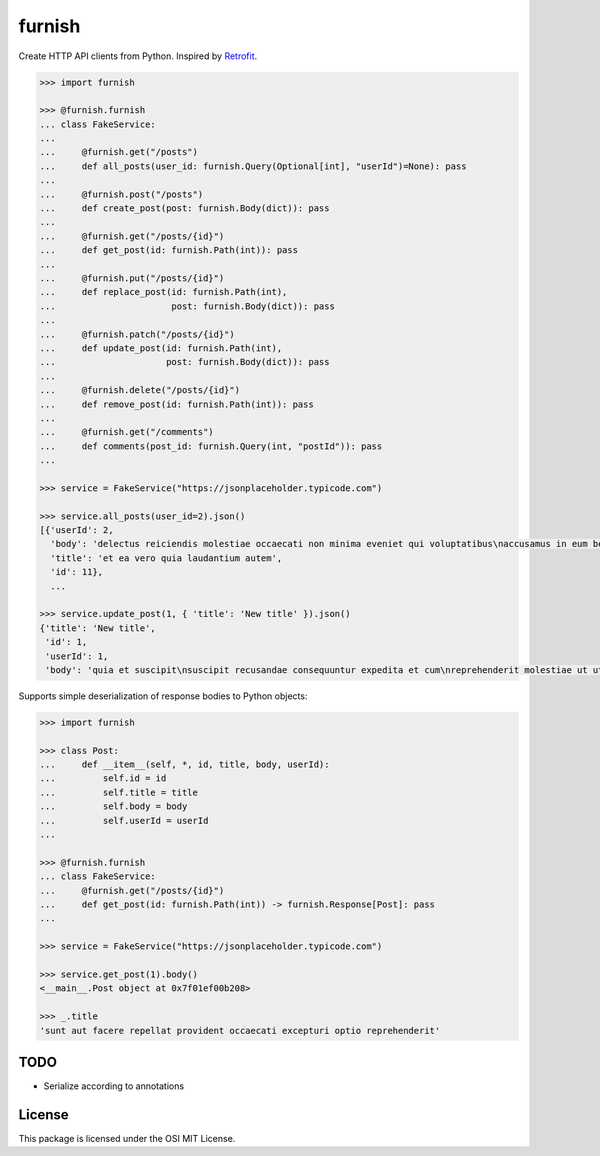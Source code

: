 furnish
=======

Create HTTP API clients from Python. Inspired by Retrofit_.

.. code:: python

    >>> import furnish

    >>> @furnish.furnish
    ... class FakeService:
    ... 
    ...     @furnish.get("/posts")
    ...     def all_posts(user_id: furnish.Query(Optional[int], "userId")=None): pass
    ... 
    ...     @furnish.post("/posts")
    ...     def create_post(post: furnish.Body(dict)): pass
    ... 
    ...     @furnish.get("/posts/{id}")
    ...     def get_post(id: furnish.Path(int)): pass
    ... 
    ...     @furnish.put("/posts/{id}")
    ...     def replace_post(id: furnish.Path(int),
    ...                      post: furnish.Body(dict)): pass
    ... 
    ...     @furnish.patch("/posts/{id}")
    ...     def update_post(id: furnish.Path(int),
    ...                     post: furnish.Body(dict)): pass
    ... 
    ...     @furnish.delete("/posts/{id}")
    ...     def remove_post(id: furnish.Path(int)): pass
    ... 
    ...     @furnish.get("/comments")
    ...     def comments(post_id: furnish.Query(int, "postId")): pass
    ...

    >>> service = FakeService("https://jsonplaceholder.typicode.com")

    >>> service.all_posts(user_id=2).json()
    [{'userId': 2,
      'body': 'delectus reiciendis molestiae occaecati non minima eveniet qui voluptatibus\naccusamus in eum beatae sit\nvel qui neque voluptates ut commodi qui incidunt\nut animi commodi',
      'title': 'et ea vero quia laudantium autem',
      'id': 11},
      ...

    >>> service.update_post(1, { 'title': 'New title' }).json()
    {'title': 'New title',
     'id': 1,
     'userId': 1,
     'body': 'quia et suscipit\nsuscipit recusandae consequuntur expedita et cum\nreprehenderit molestiae ut ut quas totam\nnostrum rerum est autem sunt rem eveniet architecto'}

Supports simple deserialization of response bodies to Python objects:

.. code:: python

    >>> import furnish

    >>> class Post:
    ...     def __item__(self, *, id, title, body, userId):
    ...         self.id = id
    ...         self.title = title
    ...         self.body = body
    ...         self.userId = userId
    ... 

    >>> @furnish.furnish
    ... class FakeService:
    ...     @furnish.get("/posts/{id}")
    ...     def get_post(id: furnish.Path(int)) -> furnish.Response[Post]: pass
    ... 

    >>> service = FakeService("https://jsonplaceholder.typicode.com")

    >>> service.get_post(1).body()
    <__main__.Post object at 0x7f01ef00b208>

    >>> _.title
    'sunt aut facere repellat provident occaecati excepturi optio reprehenderit'

TODO
----

-  Serialize according to annotations

License
-------

This package is licensed under the OSI MIT License.

.. _Retrofit: http://square.github.io/retrofit/
